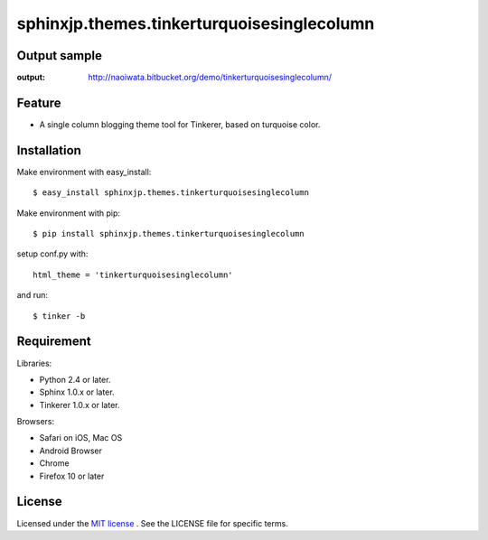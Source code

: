 ==================================================================
 sphinxjp.themes.tinkerturquoisesinglecolumn
==================================================================

Output sample
=============
:output: http://naoiwata.bitbucket.org/demo/tinkerturquoisesinglecolumn/


Feature
=======
* A single column blogging theme tool for Tinkerer, based on turquoise color.


Installation
============
Make environment with easy_install::

   $ easy_install sphinxjp.themes.tinkerturquoisesinglecolumn


Make environment with pip::

   $ pip install sphinxjp.themes.tinkerturquoisesinglecolumn


setup conf.py with::

   html_theme = 'tinkerturquoisesinglecolumn'

and run::

   $ tinker -b


Requirement
===========
Libraries:

* Python 2.4 or later.
* Sphinx 1.0.x or later.
* Tinkerer 1.0.x or later.


Browsers:

* Safari on iOS, Mac OS
* Android Browser
* Chrome
* Firefox 10 or later


License
=======
Licensed under the `MIT license <http://www.opensource.org/licenses/mit-license.php>`_ .
See the LICENSE file for specific terms.


.. END
